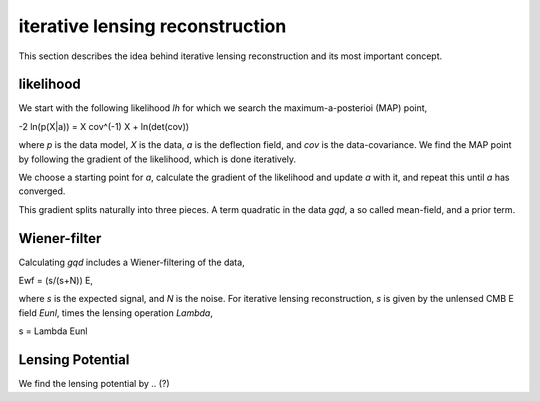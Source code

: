==================================
iterative lensing reconstruction
==================================

This section describes the idea behind iterative lensing reconstruction and its most important concept.

likelihood
---------------
We start with the following likelihood `lh` for which we search the maximum-a-posterioi (MAP) point,

-2 ln(p(X|a)) = X cov^(-1) X + ln(det(cov))

where `p` is the data model, `X` is the data, `a` is the deflection field, and `cov` is the data-covariance.
We find the MAP point by following the gradient of the likelihood, which is done iteratively.

We choose a starting point for `a`, calculate the gradient of the likelihood and update `a` with it,
and repeat this until `a` has converged.

This gradient splits naturally into three pieces.
A term quadratic in the data `gqd`, a so called mean-field, and a prior term. 



Wiener-filter
---------------

Calculating `gqd` includes a Wiener-filtering of the data,

Ewf = (s/(s+N)) E,

where `s` is the expected signal, and `N` is the noise.
For iterative lensing reconstruction, `s` is given by the unlensed CMB E field `Eunl`, times the lensing operation `Lambda`,

s = Lambda Eunl



Lensing Potential
-------------------

We find the lensing potential by .. (?)